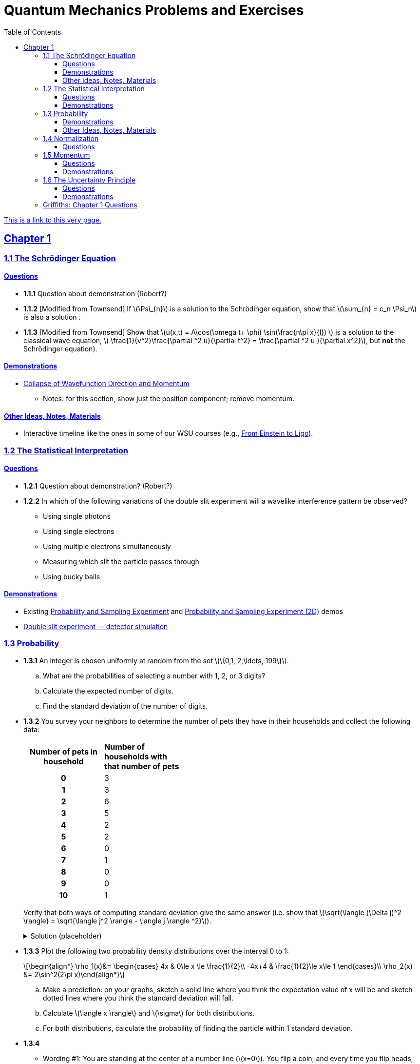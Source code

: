 = Quantum Mechanics Problems and Exercises
:docinfo: shared
:toc: left
:nofooter:
:table-settings: pass:[cols="<1s,<4a,<4a",options="header",frame="all",stripes="even",grid="all"]
:imagesdir: images
:sectlinks:
:sectanchors:
:sch: Schrödinger
:toclevels: 3
:!webfonts:
:sublist-style: pass:[loweralpha]

https://dts333.github.io/WSF-Demos/QM%20Course%20Materials/Problems+exercises/qm_problems.html[This is a link to this very page.]


== Chapter 1

=== 1.1 The {sch} Equation
==== Questions
* *1.1.1* Question about demonstration (Robert?)

* *1.1.2* [Modified from Townsend] If \(\Psi_{n}\) is a solution to the {sch} equation, show that \(\sum_{n} = c_n \Psi_n\) is also a solution .

* *1.1.3* [Modified from Townsend] Show that \(u(x,t) = A\cos(\omega t+ \phi) \sin(\frac{n\pi x}{l}) \) is a solution to the classical wave equation, \( \frac{1}{v^2}\frac{\partial ^2 u}{\partial t^2} = \frac{\partial ^2 u }{\partial x^2}\), but *not* the {sch} equation).

==== Demonstrations
* https://dts333.github.io/WSF-Demos/RB/src/dist/Quantum%20Mechanics/New%20demos/collapse_of_wavefunction_direction_and_momentum/collapse_of_wavefunction_direction_and_momentum_inlined.html[Collapse of Wavefunction Direction and Momentum]
** Notes: for this section, show just the position component; remove momentum.

==== Other Ideas, Notes, Materials

* Interactive timeline like the ones in some of our WSU courses (e.g., https://worldscienceu.com/lessons/1-4-from-einstein-to-ligo/[From Einstein to Ligo^]).


=== 1.2 The Statistical Interpretation

==== Questions

* *1.2.1* Question about demonstration? (Robert?)
* *1.2.2* In which of the following variations of the double slit experiment will a wavelike interference pattern be observed?
** Using single photons
** Using single electrons
** Using multiple electrons simultaneously
** Measuring which slit the particle passes through
** Using bucky balls

==== Demonstrations
* Existing https://dts333.github.io/WSF-Demos/RB/src/dist/Quantum%20Mechanics/New%20demos/wavefunctions_and_probability_sampling_experiment/wavefunctions_and_probability_sampling_experiment_inlined.html?t=1653613543[Probability and Sampling Experiment^] and https://dts333.github.io/WSF-Demos/RB/src/dist/Quantum%20Mechanics/New%20demos/wavefunctions_and_probability_sampling_experiment_2D/wavefunctions_and_probability_sampling_experiment_2D_inlined.html?t=1653613543[Probability and Sampling Experiment (2D)^] demos
* https://dts333.github.io/WSF-Demos/RB/src/dist/Quantum%20Mechanics/New%20demos/wave_particle_duality_double_slit/wave_particle_duality_double_slit_inlined.html?t=1653613543[Double slit experiment — detector simulation^]

=== 1.3 Probability

* *1.3.1* An integer is chosen uniformly at random from the set ++\(\{0,1, 2,\ldots, 199\}\)++.
+
[{sublist-style}]
. What are the probabilities of selecting a number with 1, 2, or 3 digits?
. Calculate the expected number of digits.
. Find the standard deviation of the number of digits.

* *1.3.2* You survey your neighbors to determine the number of pets they have in their households and collect the following data:
+
--
[#pets-table,cols=">1h,<1",stripes=none,frame=all,grid=rows,width=40em]
|===
|Number of pets in household
s|Number of households with that number of pets
|0|3
|1|3
|2|6
|3|5
|4|2
|5|2
|6|0
|7|1
|8|0
|9|0
|10|1
|===


Verify that both ways of computing standard deviation give the same answer (i.e. show that ++\(\sqrt{\langle (\Delta j)^2 \rangle} = \sqrt{\langle j^2 \rangle - \langle j \rangle ^2}\)++).

.Solution (placeholder)
[%collapsible]
====
This is the solution
====
--

* *1.3.3* Plot the following two probability density distributions over the interval 0 to 1:
+
--
++\[\begin{align*}
\rho_1(x)&=
    \begin{cases}
        4x & 0\le x \le \frac{1}{2}\\
        -4x+4 & \frac{1}{2}\le x\le 1
    \end{cases}\\
    \rho_2(x) &= 2\sin^2(2\pi x)\end{align*}\]++

[{sublist-style}]
. Make a prediction: on your graphs, sketch a solid line where you think the expectation value of x will be and sketch dotted lines where you think the standard deviation will fall.
. Calculate ++\(\langle x \rangle\)++ and ++\(\sigma\)++ for both distributions.
. For both distributions, calculate the probability of finding the particle within 1 standard deviation.
--

* *1.3.4*

- Wording #1:
You are standing at the center of a number line (++\(x=0\)++). You flip a coin, and every time you flip heads, you take a unit step in the positive direction.
Every time you flip tails, you take a unit step in the negative direction.
[{sublist-style}]
. You flip the coin one time (++\(n=1\)++).
Where on the number line could you end up?
How many total paths are there?
. For ++\(n=0\)++ to ++\(n=3\)++, how many times could you end up at each integer?
How many total paths are there?
Do you notice a pattern?
. Use Pascal's triangle to determine the probability of landing at each integer after 7 steps.
Where are you most likely to land?
Calculate the expected value and standard deviation.

- Wording #2:
Beginning with ++\(x_0=0\)++, you repeatedly flip a fair coin ++\(n\)++ times.
For ++\(k=1,\ldots,n\)++, if the ++\(k\)++^th^ flip is heads, set ++\(x_k=x_{k-1}+1\)++.
If the ++\(k\)++^th^ flip is tails, set ++\(x_k=x_{k-1}-1\)++.
We will investigate the possible values of ++\(x_n\)++ and the number of sequences of coin flips resulting in ++\(x_n=N\)++, i.e., the number of sequences containing ++\(N\)++ more heads than tails (with more tails than heads if ++\(N<0\)++).
[{sublist-style}]
. What are the possible values of ++\(x_1\)++? How many total sequences of coin flips are there?
. For ++\(n=0\)++ to ++\(n=3\)++, how many sequences of coin flips lead to each possible value of ++\(N\)++?
How many sequences of coin flips are there in total?
Do you notice a pattern?
. Use https://en.wikipedia.org/wiki/Pascal's_triangle[Pascal's triangle^] to determine the probability of landing at each integer after 7 coin flips.
Where are you most likely to land?
Calculate the expected value and standard deviation.

+
.Solution (placeholder)
[%collapsible]
====
This is the solution
====

==== Demonstrations

* A discrete version of the above probability sampling demos, replacing the continuous functions with (say) balls in a bag, or dice, or whatever, and showing the same kind of histogram grow over time.
* A demonstration of example 1.2 (the falling object, sampling how far it has fallen).
* Show how the moments of various distributions depend on their parameters (e.g., show one standard deviation of a gaussian and how it changes with the parameter ++\(\sigma\)++).

==== Other Ideas, Notes, Materials

* Discuss basic properties of probability distributions:
** Linearity of expectation
** How scaling ++\(x\)++ affects ++\(\sigma\)++


=== 1.4 Normalization

==== Questions
* *1.4.1* Normalize the following wavefunctions (i.e. find A):
+
[{sublist-style}]
. ++\(\Psi(x,t)= Ae^{-(\frac{ax^2}{2}+i\omega t)}\)++
. ++\(\Psi(x,0)= Ae^{-\kappa|x|}\)++
. ++\(\Psi(x,0)= A\frac{\sin(x)}{x}\)++
. ++\(\Psi(x,t)= A\frac{e^{-i\omega t}}{x+e^{i \pi/2}}\)++

+
.Solution (placeholder)
[%collapsible]
====
This is the solution
====

* *1.4.2* Write a normalized wavefunction, ++\(\Psi(x,t)\)++,  with the following values at time ++\(t=0\)++ :
+
++\[\begin{align*}\langle x \rangle &= 3 \\\sigma &= 2\end{align*}\]++
+
.Solution (placeholder)
[%collapsible]
====
This is the solution
====

* *1.4.3* The probability current describes the rate at which probability flows past point ++\(x\)++. It is given by ++\[J(x,t) = \frac{i
    \hbar}{2m}\left(\Psi\frac{\partial\Psi^{*}}{\partial x}-\Psi^{*}\frac{\partial\Psi}{\partial x}\right)\]++

[{sublist-style}]
. Show that ++\[\ \frac{d}{dt} \int_a^b |\Psi(x,t)|^2 = J(a,t) - J(b,t) \]++ What happens to the probability current in the region from ++\(-\infty\)++ to ++\(\infty\)++? What does this mean?
. Use https://en.wikipedia.org/wiki/Divergence_theorem[Gauss's Theorem] to extend this result to an arbitrary region ++\(S\)++ in ++\(\mathbb R^n\)++.
. [From the Bernd Thaller book] Write ++\(\Psi(x,t)=|\Psi(x,t)|e^{i\varphi(x,t)}\)++.
Show that ++\(J\)++ as defined above points in the direction of ++\(\nabla \varphi\)++, i.e., in the direction of increasing phase.

=== 1.5 Momentum

==== Questions
* *1.5.1*

 * *1.5.2*

* *1.5.3* Show that in a quadratic potential ++\(V(x)=ax^2+bx+c\)++, the following holds:
++\[\frac{d\langle p \rangle}{dt}=-\left.\frac{\partial V}{\partial x}\right|_{x=\langle x\rangle}\]++
In other words, if the potential is quadratic then we can say "`the expectation of the force at ++\(x\)++ is the force evaluated at ++\(\langle x\rangle\)++`".
+
.Solution (placeholder)
[%collapsible]
====
This is the solution
====

==== Demonstrations
* Demonstrate Ehrenfest's Theorem on various wavefunctions evolving over time by showing ++\(\langle x\rangle_\psi\)++ and ++\(\langle p\rangle_\psi\)++.
** [x] Harmonic oscillator: https://dts333.github.io/WSF-Demos/RB/src/dist/Quantum%20Mechanics/New%20demos/harmonic_oscillator/harmonic_oscillator_evolution_inlined.html?t=1653613543[the quantum harmonic oscillator^]
** [ ] Particle in a box
** [ ] others?
* Sample from these wavefunctions, e.g., let the harmonic oscillator evolve a bunch, then sample its position at a given point in time (pretending that we have an ensemble of identically prepared harmonic oscillators).
Let the resulting ++\(\delta\)++ function evolve (spread out, oscillate), then sample again. Etc.

=== 1.6 The Uncertainty Principle

==== Questions
placeholder

==== Demonstrations
* https://dts333.github.io/WSF-Demos/RB/src/dist/Quantum%20Mechanics/New%20demos/fourier_transform_gaussian/fourier_transform_gaussian_inlined.html?t=1653613543[Fourier Transformed Gaussian^]


=== Griffiths: Chapter 1 Questions

1.1:: For the distribution of ages in the example in Section 1.3.1:
+
[{sublist-style}]
. Compute ++\(\langle j^2 \rangle_\psi\)++ and ++\(\langle j \rangle ^2\)++
. Determine ++\(\Delta j\)++ for each ++\(j\)++, and use Equation 1.11 to compute the standard deviation.
. Use your results in (a) and (b) to check Equation 1.12.

1.2::
+
[{sublist-style}]
. Find the standard deviation of the distribution in Example 1.2.
. What is the probability that a photograph, selected at random, would
show a distance ++\(x\)++ more than one standard deviation away
from the average?

1.3:: Consider the *gaussian* distribution
++\[\rho(x)= Ae^{-\lambda(x-a)^2}\]++
where ++\(A\)++, ++\(a\)++, and ++\(\lambda\)++ are positive real constants. (The necessary integrals are inside the back cover.)
+
[{sublist-style}]
. Use Equation 1.16 to determine ++\(A\)++.
. Find ++\(\langle x \rangle\)++, ++\(\langle x^2 \rangle\)++, and ++\(\sigma\)++.
. Sketch the graph of ++\(\rho(x)\)++.

1.4:: At time ++\(t=0\)++ a particle is represented by the wave
function
+
\[\Psi(x,0)=
    \begin{cases}
        A(x/a), & 0\le x \le a,\\
        A(b-x)/A(b-a), & a \le x \le b,\\
        0, & \textrm{otherwise},
    \end{cases}\]
where ++\(A\)++, ++\(a\)++, and ++\(b\)++ are
(positive) constants.
+
[{sublist-style}]
. Normalize ++\(\Psi\)++ (that is, find ++\(A\)++ in terms
of ++\(a\)++ and ++\(b\)++).
. Sketch ++\(\Psi(x,0)\)++ as a function of ++\(x\)++.
. Where is the particle most likely to be found at ++\(t=0\)++?
. What is the probability of finding the particle to the left of
++\(a\)++? Check your result in the limiting cases
++\(b=a\)++ and ++\(b=2a\)++.
. What is the expectation value of ++\(x\)++?


1.5:: Consider the wave function
++\[\Psi(x,t)=Ae^{-\lambda|x|}e^{-i \omega t}\]++
where ++\(A\)++, ++\(\lambda\)++, and ++\(\omega\)++ are positive real constants.
(We'll see in Chapter 2 for what potential (++\(V\)++) this wave function satisfies the {sch} equation.)
+
[{sublist-style}]
. Normalize ++\(\Psi\)++.
. Determine the expectation values of ++\(x\)++ and ++\(x^2\)++.
. Find the standard deviation of ++\(x\)++.
+
Sketch the graph of ++\(|\Psi|^2\)++, as a function of ++\(x\)++, and mark the points ++\((\langle x \rangle + \sigma)\)++ and ++\((\langle x \rangle - \sigma)\)++, to illustrate the sense in which ++\(\sigma\)++ represents the "`spread`" in ++\(x\)++. What is the probability that the particle would be found outside this range?

1.6::
Why can't you do integration-by-parts directly on th emiddle expression in Equation 1.29 -- pull the time derivative over onto \(x\), note that ++\(\partial x / \partial t = 0\)++, and conclude that ++\(d\langle x \rangle / dt = 0\)++?

1.7:: Calculate ++\(\frac{d\langle p \rangle}{dt}\)++. Answer:
+
++\[\frac{d\langle p \rangle}{dt} = \left\langle- \frac{\partial V}{\partial x} \right\rangle.\]++
This is an instance of *Ehrenfest’s theorem*, which asserts that
_expectation values obey the classical laws_.


1.8:: Suppose you add a constant ++\(V_0\)++ to the
potential energy (by "`constant`" I mean independent of ++\(x\)++
as well as ++\(t\)++). In _classical_ mechanics this doesn't
change anything, but what about _quantum_ mechanics? Show that the wave
function picks up a time-dependent phase factor:
++\(\exp(-iV_0t/\hbar)\)++. What effect does this have on the
expectation value of a dynamical variable?

1.9:: A particle of mass ++\(m\)++ has the wave function
++\[\Psi(x,t) = Ae^{-a[(mx^2/\hbar)+it]},\]++
where ++\(A\)++ and ++\(a\)++ are positive real constants.
+
[{sublist-style}]
. Find ++\(A\)++.
. For what potential energy function, ++\(V(x)\)++, is this a
solution to the {sch} equation?
. Calculate the expectation values of ++\(x\)++,
++\(x^2\)++, ++\(p\)++, and ++\(p^2\)++.
. Find ++\(\sigma_{x}\)++ and ++\(\sigma_{p}\)++. Is their
product consistent with the uncertainty principle?

1.10::
+
Consider the first 25 digits in the decimal expansion of ++\(\pi\)++: ++\(3, 1, 4, 1, 5, 9, \ldots\)++.
+
[{sublist-style}]
. If you selected one number at random, from this set, what are the
probabilities of getting each of the 10 digits?
. What is the most probable digit? What is the median digit? What is the
average value?
. Find the standard deviation for this distribution.

1.11::
Griffiths:::
+
--
image::ch1_p1.11.jpg[width=225,role="related thumb right"]

[This problem generalizes Example 1.2.] Imagine a particle of mass ++\(m\)++ and energy ++\(E\)++ in a potential well ++\(V(x)\)++, sliding frictionlessly back and forth between the classical turning points (++\(a\)++ and ++\(b\)++ in Figure 1.10).

Classically, the probability of finding the particle in the range ++\(dx\)++ (if, for example, you took a snapshot at a random time ++\(t\)++) is equal to the fraction of the time ++\(T\)++ it takes to get from ++\(a\)++ to ++\(b\)++ that it spends in the interval ++\(dx\)++:

\[\rho(x)\,dx=\frac{dt}{T}=\frac{(dt/dx)\,dx}{T}=\frac{1}{v(x)T}\,dx,\]

where ++\(v(x)\)++ is the speed, and

\[T=\int_0^T dt = \int_a^b \frac{1}{v(x)}\,dx.\]

Thus
\[\rho(x)=\frac{1}{v(x)T}\]

This is perhaps the closest classical analog to ++\(|\Psi|^2\)++.
[{sublist-style}]
. Use conservation of energy to express ++\(v(x)\)++ in terms of ++\(E\)++ and ++\(V(x)\)++.
. As an example, find ++\(\rho(x)\)++ for the simple harmonic oscillator, ++\(V(x)=k x^2/2\)++. Plot ++\(\rho(x)\)++, and check that it is correctly normalized.
. For the classical harmonic oscillator in part (b), find ++\(\langle x\rangle\)++, ++\(\langle x^2\rangle\)++, and ++\(\sigma_x\)++.
--

1.11::
Griffiths:::
+
**{blank}*{blank}* 1.12** What if we were interested in the distribution of _momenta_
(++\(p=mv\)++) for the classical harmonic oscillator (Problem
1.11(b)).
+
[{sublist-style}]
. Find the classical probability distribution ++\(\rho(p)\)++
(note that ++\(p\)++ ranges from ++\(-\sqrt{2mE}\)++ to
++\(+\sqrt{2mE}\)++).
. Calculate ++\(\langle p \rangle\)++,
++\(\langle p^2 \rangle\)++, and ++\(\sigma_{p}\)++.
. What’s the _classical_ uncertainty product,
++\(\sigma_{x}\sigma_{p}\)++, for this system? Notice that this
product can be as small as you like, classically, simply by sending
++\(E \rightarrow 0\)++. But in quantum mechanics, as we shall see
in Chapter 2, the energy of a simple harmonic oscillator cannot be less
than ++\(\hbar \omega /2\)++, where
++\(\omega = \sqrt{k/m}\)++ is the classical frequency. In that
case what can you say abut the product
++\(\sigma_{x}\sigma_{p}\)++?

1.13::
Griffiths:::
+
--
Check your results in Problem 1.11(b) with the following “numerical experiment.” The position of the oscillator at time ++\(t\)++ is

\[x(t) = A\cos(\omega t)\]


You might as well take ++\(\omega=1\)++ (that sets the scale for time) and ++\(A=1\)++ (that sets the scale for length). Make a plot of ++\(x\)++ at 10,000 random times, and compare it with ++\(\rho[x\)++].
_Hint_: In Mathematica, first define

[source,mathematica]
----
x[t_] := Cos[t]
----

then construct a table of positions:

[source,mathematica]
----
snapshots = Table[x[𝜋 RandomReal[j]], {j, 10000}]
----

and finally, make a histogram of the data:

[source,mathematica]
----
Histogram[snapshots, 100, "PDF", PlotRange -> {0,2}]
----

Meanwhile, make a plot of the density function, ++\(\rho(x)\)++, and, using `Show`, superimpose the two.
--

1.14::
Griffiths:::
+
--
Let ++\(P_{ab}(t)\)++ be the probability of finding the
particle in the range ++\((a<x<b)\)++, at time ++\(t\)++.

[{sublist-style}]
. Show that \[\frac{dP_{ab}}{dt} = J(a,t) - J(b,t)\] where
++\[J(x,t) \equiv \frac{i
    \hbar}{2m}\left(\Psi\frac{\partial\Psi^{*}}{\partial x}-\Psi^{*}\frac{\partial\Psi}{\partial x}\right)\]++
What are the units of ++\(J(x,t)\)++? _Comment:_ ++\(J\)++
is called the *probability current* because it tells you the rate at
which probability is "`flowing`" past the point ++\(x\)++. If
++\(P_{ab}(t)\)++ is increasing, then more probability is flowing
into the region at one end than flows out the other.
. Find the probability current for the wave function in Problem 1.9.

(This is not a very pithy example, I’m afraid; we’ll encounter more
substantial ones in due course.)
--

1.15::
+
--
Show that

++\[\frac{d}{dt}\int_{-\infty}^{\infty}\Psi_{1}^{*}\Psi_{2}\,dx = 0\]++

for any two (normalizable) solutions to the same {sch} equation (i.e., with
the same ++\(V(x)\)++), ++\(\Psi_{1}\)++ and
++\(\Psi_{2}\)++.
--

1.16::
+
--
A particle is represented (at time ++\(t=0\)++) by the wave function

++\[
\Psi(x,0)=\begin{cases}
A(a^2-x^2)&-a\le x\le +a\\
0 &\textrm{otherwise}
\end{cases}
\]++
[{sublist-style}]
. Determine the normalization constant ++\(A\)++.
. What is the expectation value of ++\(x\)++?
. What is the expectation value of ++\(p\)++? (Note that you
_cannot_ get it from
++\(\langle p \rangle = m\frac{d\langle x \rangle}{dt}\)++. Why not?)
. Find the expectation value of ++\(x^2\)++.
. Find the expectation value of ++\(p^2\)++.
. Find the uncertainty in ++\(x\)++ (++\(\sigma_{x}\)++).
. Find the uncertainty in ++\(p\)++ (++\(\sigma_{p}\)++).
. Check that your results are consistent with the uncertainty principle.
--

1.17::
+
--
Suppose you wanted to describe an *unstable particle* that spontaneously
disintegrates with a "`lifetime`" ++\(\tau\)++. In that case the
total probability of finding the particle somewhere should _not_ be
constant, but should decrease at (say) an exponential rate:
++\[P(t) \equiv \int_{-\infty}^{\infty}|\Psi(x,t)|^2dx=e^{-t/\tau}\]++

A crude way of achieving this result is as follows. In Equation 1.24 we
tacitly assumed that V (the potential energy) is _real_. That is
certainly reasonable, but it leads to the "`conservation of
probability`" enshrined in Equation 1.27. What if we assign to
++\(V\)++ an imaginary part:
++\[V=V_{0}-i\Gamma\]++
where ++\(V_{0}\)++ is the true potential energy and
++\(\Gamma\)++ is a positive real constant?
[{sublist-style}]
. Show that (in place of Equation 1.27) we now get
++\[\frac{dP}{dt} = -\frac{2\Gamma}{\hbar}P.\]++

. Solve for ++\(P(t)\)++, and find the lifetime of the particle in
terms of ++\(\Gamma\)++.
--

1.18::
+
--
Very roughly speaking, quantum mechanics is relevant when the de Broglie
wavelength of the particle in question (++\(h/p\)++) is greater
than the characteristic size of the system (++\(d\)++). In thermal
equilibrium at (Kelvin) temperature ++\(T\)++, the average kinetic
energy of a particle is

++\[\frac{p^2}{2m} = \frac{3}{2}k_BT\]++

(where ++\(k_B\)++ is Boltzmann’s constant), so the typical de
Broglie wavelength is

++\[\lambda = \frac{h}{\sqrt{3mk_BT}}\]++

The purpose of this problem is to determine which systems will have to
be treated quantum mechanically and which can safely be described
classically.
[{sublist-style}]
. *Solids.* The lattice spacing in a typical solid is around
++\(d=0.3\,\textrm{mm}\)++. Find the temperature below which the unbound _electrons_ in a solid are quantum mechanical. Below what temperature are the _nuclei_ in a solid quantum mechanical? (Use silicon as an example.)
+
_Moral_: The free electrons in a solid are _always_ quantum mechanical; the nuclei are generally _not_ quantum mechanical. The same goes for liquids (in which the interatomic spacing is roughly the same), with the exception of helium below ++\(4\,\textrm{K}\)++.

. *Gases.* For what temperatures are the atoms in an ideal gas at pressure ++\(P\)++ quantum mechanical? Hint: Use the ideal gas law (++\(PV=Nk_BT\)++) to deduce the interatomic spacing.
_Answer_: ++\(T<(1/k_B)(h^2/3m)^{3/5}P^{2/5}\)++.
Obviously (for the gas to show quantum behavior) we want ++\(m\)++ to be as small as possible, and ++\(P\)++ as large as possible.
Put in the numbers for helium at atmospheric pressure.
Is hydrogen in outer space (where the interatomic spacing is about ++\(1\,\textrm{cm}\)++ and the temperature is ++\(3\,\textrm{K}\)++) quantum mechanical?
(Assume it's monatomic hydrogen, not ++\(\ce{H2}\)++.)
--

// Verify Ehrenfest's theorem for the following wavefunction:

//[stem]
//++++
//\Psi(x,t) = \left(\frac{a}{\pi}\right)^{\frac{1}{4}}e^{-(\frac{a x^2}{2}+i\omega t) }
//++++

//where

//[stem]
//++++
//a=\frac{m\omega}{\hbar}
//++++

// . Calculate ++\(\frac{d\langle p \rangle}{dt}\)++
// . Use Schrodinger's equation to find ++\(V(x)\)++.
// . Calculate ++\(\left\langle -\frac{\partial V}{\partial x} \right\rangle\)++. Does Ehrenfest's theorem hold?
// . This wavefunction is the ground state of the quantum harmonic oscillator, the quantum analog of a https://en.wikipedia.org/wiki/Harmonic_oscillator[classical spring^] that has been displaced from its equilibrium.
//What does part (c) tell you about the behavior of the quantum harmonic oscillator?
//How does this compare to the classical harmonic oscillator?
